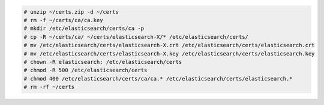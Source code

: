 .. Copyright (C) 2015, Wazuh, Inc.


.. code-block:: console

  # unzip ~/certs.zip -d ~/certs
  # rm -f ~/certs/ca/ca.key
  # mkdir /etc/elasticsearch/certs/ca -p
  # cp -R ~/certs/ca/ ~/certs/elasticsearch-X/* /etc/elasticsearch/certs/
  # mv /etc/elasticsearch/certs/elasticsearch-X.crt /etc/elasticsearch/certs/elasticsearch.crt
  # mv /etc/elasticsearch/certs/elasticsearch-X.key /etc/elasticsearch/certs/elasticsearch.key
  # chown -R elasticsearch: /etc/elasticsearch/certs
  # chmod -R 500 /etc/elasticsearch/certs
  # chmod 400 /etc/elasticsearch/certs/ca/ca.* /etc/elasticsearch/certs/elasticsearch.*
  # rm -rf ~/certs 


.. End of include file
